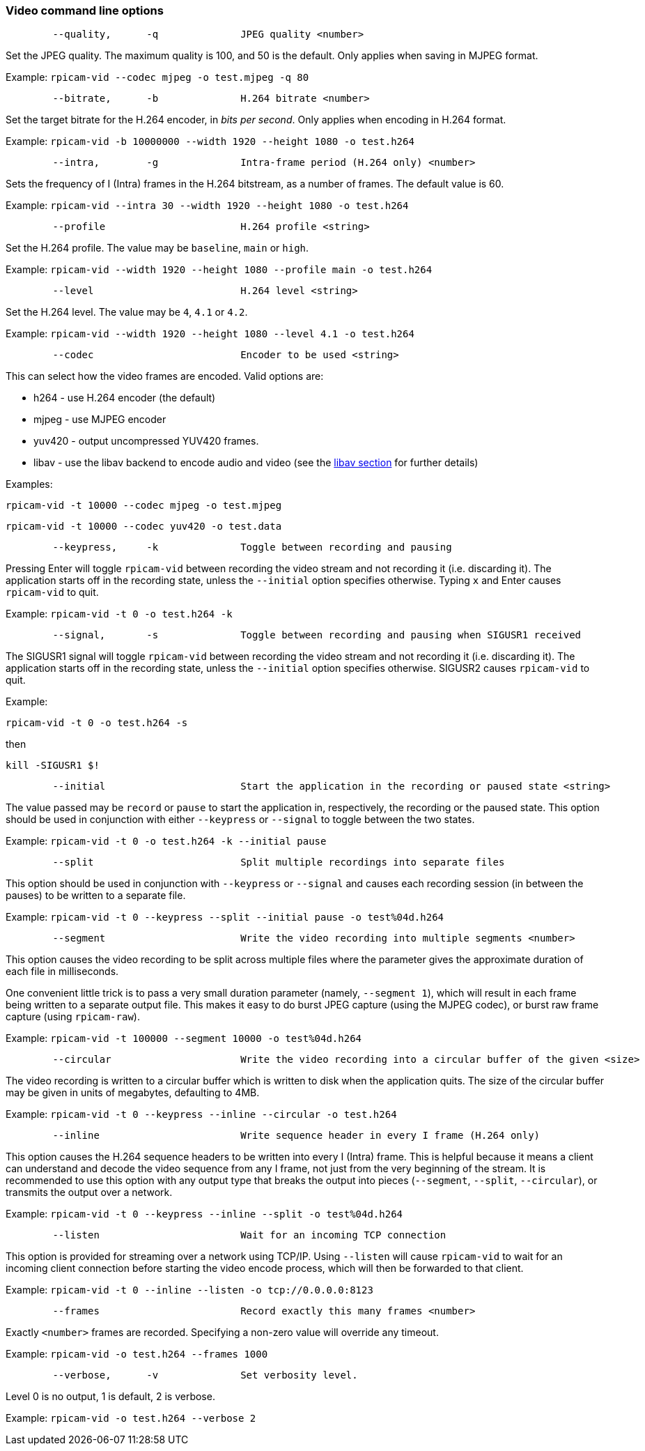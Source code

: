 === Video command line options

----
	--quality,	-q		JPEG quality <number>
----

Set the JPEG quality. The maximum quality is 100, and 50 is the default. Only applies when saving in MJPEG format.

Example: `rpicam-vid --codec mjpeg -o test.mjpeg -q 80`

----
	--bitrate,	-b		H.264 bitrate <number>
----

Set the target bitrate for the H.264 encoder, in _bits per second_. Only applies when encoding in H.264 format.

Example: `rpicam-vid -b 10000000 --width 1920 --height 1080 -o test.h264`

----
	--intra,	-g		Intra-frame period (H.264 only) <number>
----

Sets the frequency of I (Intra) frames in the H.264 bitstream, as a number of frames. The default value is 60.

Example: `rpicam-vid --intra 30 --width 1920 --height 1080 -o test.h264`

----
	--profile			H.264 profile <string>
----

Set the H.264 profile. The value may be `baseline`, `main` or `high`.

Example: `rpicam-vid --width 1920 --height 1080 --profile main -o test.h264`

----
	--level				H.264 level <string>
----

Set the H.264 level. The value may be `4`, `4.1` or `4.2`.

Example: `rpicam-vid --width 1920 --height 1080 --level 4.1 -o test.h264`

----
	--codec				Encoder to be used <string>
----

This can select how the video frames are encoded. Valid options are:

* h264 - use H.264 encoder (the default)
* mjpeg - use MJPEG encoder
* yuv420 - output uncompressed YUV420 frames.
* libav - use the libav backend to encode audio and video (see the xref:camera_software.adoc#libav-integration-with-rpicam-vid[libav section] for further details)

Examples:

`rpicam-vid -t 10000 --codec mjpeg -o test.mjpeg`

`rpicam-vid -t 10000 --codec yuv420 -o test.data`

----
	--keypress,	-k		Toggle between recording and pausing
----

Pressing Enter will toggle `rpicam-vid` between recording the video stream and not recording it (i.e. discarding it). The application starts off in the recording state, unless the `--initial` option specifies otherwise. Typing `x` and Enter causes `rpicam-vid` to quit.

Example: `rpicam-vid -t 0 -o test.h264 -k`

----
	--signal,	-s		Toggle between recording and pausing when SIGUSR1 received
----

The SIGUSR1 signal will toggle `rpicam-vid` between recording the video stream and not recording it (i.e. discarding it). The application starts off in the recording state, unless the `--initial` option specifies otherwise. SIGUSR2 causes `rpicam-vid` to quit.

Example:

`rpicam-vid -t 0 -o test.h264 -s`

then 

`kill -SIGUSR1 $!`

----
	--initial			Start the application in the recording or paused state <string>
----

The value passed may be `record` or `pause` to start the application in, respectively, the recording or the paused state. This option should be used in conjunction with either `--keypress` or `--signal` to toggle between the two states.

Example: `rpicam-vid -t 0 -o test.h264 -k --initial pause`

----
	--split				Split multiple recordings into separate files
----

This option should be used in conjunction with `--keypress` or `--signal` and causes each recording session (in between the pauses) to be written to a separate file.

Example: `rpicam-vid -t 0 --keypress --split --initial pause -o test%04d.h264`

----
	--segment			Write the video recording into multiple segments <number>
----

This option causes the video recording to be split across multiple files where the parameter gives the approximate duration of each file in milliseconds.

One convenient little trick is to pass a very small duration parameter (namely, `--segment 1`), which will result in each frame being written to a separate output file. This makes it easy to do burst JPEG capture (using the MJPEG codec), or burst raw frame capture (using `rpicam-raw`).

Example: `rpicam-vid -t 100000 --segment 10000 -o test%04d.h264`

----
	--circular			Write the video recording into a circular buffer of the given <size>
----

The video recording is written to a circular buffer which is written to disk when the application quits. The size of the circular buffer may be given in units of megabytes, defaulting to 4MB.

Example: `rpicam-vid -t 0 --keypress --inline --circular -o test.h264`

----
	--inline			Write sequence header in every I frame (H.264 only)
----

This option causes the H.264 sequence headers to be written into every I (Intra) frame. This is helpful because it means a client can understand and decode the video sequence from any I frame, not just from the very beginning of the stream. It is recommended to use this option with any output type that breaks the output into pieces (`--segment`, `--split`, `--circular`), or transmits the output over a network.

Example: `rpicam-vid -t 0 --keypress --inline --split -o test%04d.h264`

----
	--listen			Wait for an incoming TCP connection
----

This option is provided for streaming over a network using TCP/IP. Using `--listen` will cause `rpicam-vid` to wait for an incoming client connection before starting the video encode process, which will then be forwarded to that client.

Example: `rpicam-vid -t 0 --inline --listen -o tcp://0.0.0.0:8123`

----
	--frames			Record exactly this many frames <number>
----

Exactly `<number>` frames are recorded. Specifying a non-zero value will override any timeout.

Example: `rpicam-vid -o test.h264 --frames 1000`

----
	--verbose,	-v		Set verbosity level.
----

Level 0 is no output, 1 is default, 2 is verbose.

Example: `rpicam-vid -o test.h264 --verbose 2`
